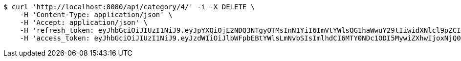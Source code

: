 [source,bash]
----
$ curl 'http://localhost:8080/api/category/4/' -i -X DELETE \
    -H 'Content-Type: application/json' \
    -H 'Accept: application/json' \
    -H 'refresh_token: eyJhbGciOiJIUzI1NiJ9.eyJpYXQiOjE2NDQ3NTgyOTMsInN1YiI6ImVtYWlsQG1haWwuY29tIiwidXNlcl9pZCI6MiwiZXhwIjoxNjQ2NTcyNjkzfQ.Vu24zF8m2WpOE_ZMyWcCPGOlNpqyJ-OzueIMSdh30Ac' \
    -H 'access_token: eyJhbGciOiJIUzI1NiJ9.eyJzdWIiOiJlbWFpbEBtYWlsLmNvbSIsImlhdCI6MTY0NDc1ODI5MywiZXhwIjoxNjQ0NzU4MzUzfQ.kkHJozGhq14UC_x8GRJQytcQPx6-2uRnCkIoLFFzueA'
----